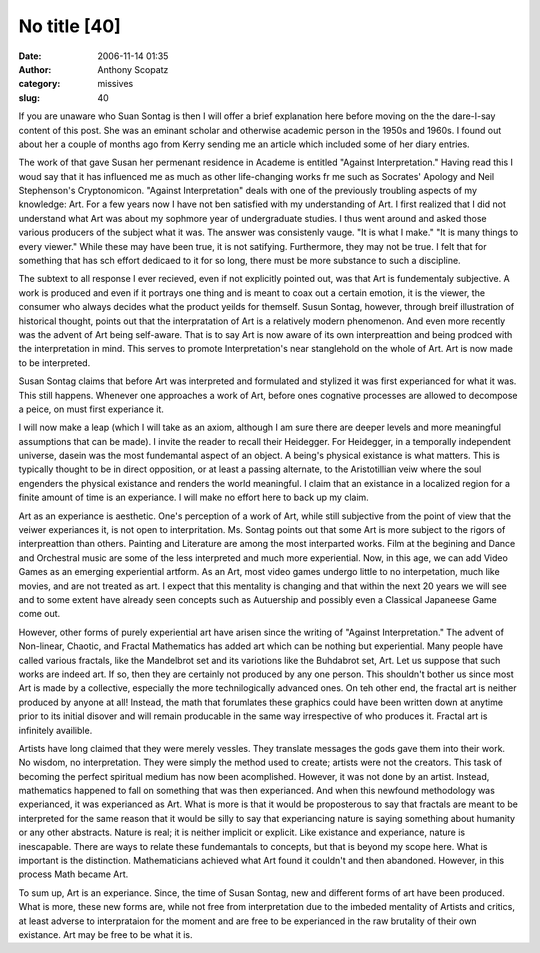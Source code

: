 No title [40]
#############
:date: 2006-11-14 01:35
:author: Anthony Scopatz
:category: missives
:slug: 40

If you are unaware who Suan Sontag is then I will offer a brief
explanation here before moving on the the dare-I-say content of this
post. She was an eminant scholar and otherwise academic person in the
1950s and 1960s. I found out about her a couple of months ago from Kerry
sending me an article which included some of her diary entries.

The work of that gave Susan her permenant residence in Academe is
entitled "Against Interpretation." Having read this I woud say that it
has influenced me as much as other life-changing works fr me such as
Socrates' Apology and Neil Stephenson's Cryptonomicon. "Against
Interpretation" deals with one of the previously troubling aspects of my
knowledge: Art. For a few years now I have not ben satisfied with my
understanding of Art. I first realized that I did not understand what
Art was about my sophmore year of undergraduate studies. I thus went
around and asked those various producers of the subject what it was. The
answer was consistenly vauge. "It is what I make." "It is many things to
every viewer." While these may have been true, it is not satifying.
Furthermore, they may not be true. I felt that for something that has
sch effort dedicaed to it for so long, there must be more substance to
such a discipline.

The subtext to all response I ever recieved, even if not explicitly
pointed out, was that Art is fundementaly subjective. A work is produced
and even if it portrays one thing and is meant to coax out a certain
emotion, it is the viewer, the consumer who always decides what the
product yeilds for themself. Susun Sontag, however, through breif
illustration of historical thought, points out that the interpratation
of Art is a relatively modern phenomenon. And even more recently was the
advent of Art being self-aware. That is to say Art is now aware of its
own interpreattion and being prodced with the interpretation in mind.
This serves to promote Interpretation's near stanglehold on the whole of
Art. Art is now made to be interpreted.

Susan Sontag claims that before Art was interpreted and formulated and
stylized it was first experianced for what it was. This still happens.
Whenever one approaches a work of Art, before ones cognative processes
are allowed to decompose a peice, on must first experiance it.

I will now make a leap (which I will take as an axiom, although I am
sure there are deeper levels and more meaningful assumptions that can be
made). I invite the reader to recall their Heidegger. For Heidegger, in
a temporally independent universe, dasein was the most fundemantal
aspect of an object. A being's physical existance is what matters. This
is typically thought to be in direct opposition, or at least a passing
alternate, to the Aristotillian veiw where the soul engenders the
physical existance and renders the world meaningful. I claim that an
existance in a localized region for a finite amount of time is an
experiance. I will make no effort here to back up my claim.

Art as an experiance is aesthetic. One's perception of a work of Art,
while still subjective from the point of view that the veiwer
experiances it, is not open to interpritation. Ms. Sontag points out
that some Art is more subject to the rigors of interpreattion than
others. Painting and Literature are among the most interparted works.
Film at the begining and Dance and Orchestral music are some of the less
interpreted and much more experiential. Now, in this age, we can add
Video Games as an emerging experiential artform. As an Art, most video
games undergo little to no interpetation, much like movies, and are not
treated as art. I expect that this mentality is changing and that within
the next 20 years we will see and to some extent have already seen
concepts such as Autuership and possibly even a Classical Japaneese Game
come out.

However, other forms of purely experiential art have arisen since the
writing of "Against Interpretation." The advent of Non-linear, Chaotic,
and Fractal Mathematics has added art which can be nothing but
experiential. Many people have called various fractals, like the
Mandelbrot set and its variotions like the Buhdabrot set, Art. Let us
suppose that such works are indeed art. If so, then they are certainly
not produced by any one person. This shouldn't bother us since most Art
is made by a collective, especially the more technilogically advanced
ones. On teh other end, the fractal art is neither produced by anyone at
all! Instead, the math that forumlates these graphics could have been
written down at anytime prior to its initial disover and will remain
producable in the same way irrespective of who produces it. Fractal art
is infinitely availible.

Artists have long claimed that they were merely vessles. They translate
messages the gods gave them into their work. No wisdom, no
interpretation. They were simply the method used to create; artists were
not the creators. This task of becoming the perfect spiritual medium has
now been acomplished. However, it was not done by an artist. Instead,
mathematics happened to fall on something that was then experianced. And
when this newfound methodology was experianced, it was experianced as
Art. What is more is that it would be proposterous to say that fractals
are meant to be interpreted for the same reason that it would be silly
to say that experiancing nature is saying something about humanity or
any other abstracts. Nature is real; it is neither implicit or explicit.
Like existance and experiance, nature is inescapable. There are ways to
relate these fundemantals to concepts, but that is beyond my scope here.
What is important is the distinction. Mathematicians achieved what Art
found it couldn't and then abandoned. However, in this process Math
became Art.

To sum up, Art is an experiance. Since, the time of Susan Sontag, new
and different forms of art have been produced. What is more, these new
forms are, while not free from interpretation due to the imbeded
mentality of Artists and critics, at least adverse to interprataion for
the moment and are free to be experianced in the raw brutality of their
own existance. Art may be free to be what it is.
